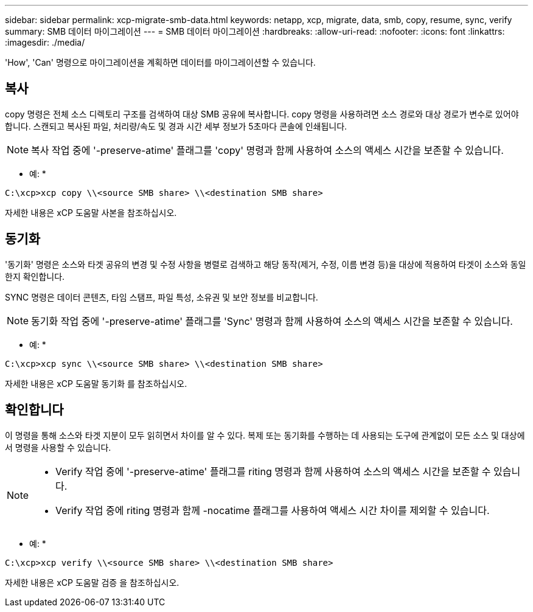 ---
sidebar: sidebar 
permalink: xcp-migrate-smb-data.html 
keywords: netapp, xcp, migrate, data, smb, copy, resume, sync, verify 
summary: SMB 데이터 마이그레이션 
---
= SMB 데이터 마이그레이션
:hardbreaks:
:allow-uri-read: 
:nofooter: 
:icons: font
:linkattrs: 
:imagesdir: ./media/


[role="lead"]
'How', 'Can' 명령으로 마이그레이션을 계획하면 데이터를 마이그레이션할 수 있습니다.



== 복사

copy 명령은 전체 소스 디렉토리 구조를 검색하여 대상 SMB 공유에 복사합니다. copy 명령을 사용하려면 소스 경로와 대상 경로가 변수로 있어야 합니다. 스캔되고 복사된 파일, 처리량/속도 및 경과 시간 세부 정보가 5초마다 콘솔에 인쇄됩니다.


NOTE: 복사 작업 중에 '-preserve-atime' 플래그를 'copy' 명령과 함께 사용하여 소스의 액세스 시간을 보존할 수 있습니다.

* 예: *

[listing]
----
C:\xcp>xcp copy \\<source SMB share> \\<destination SMB share>
----
자세한 내용은 xCP 도움말 사본을 참조하십시오.



== 동기화

'동기화' 명령은 소스와 타겟 공유의 변경 및 수정 사항을 병렬로 검색하고 해당 동작(제거, 수정, 이름 변경 등)을 대상에 적용하여 타겟이 소스와 동일한지 확인합니다.

SYNC 명령은 데이터 콘텐츠, 타임 스탬프, 파일 특성, 소유권 및 보안 정보를 비교합니다.


NOTE: 동기화 작업 중에 '-preserve-atime' 플래그를 'Sync' 명령과 함께 사용하여 소스의 액세스 시간을 보존할 수 있습니다.

* 예: *

[listing]
----
C:\xcp>xcp sync \\<source SMB share> \\<destination SMB share>
----
자세한 내용은 xCP 도움말 동기화 를 참조하십시오.



== 확인합니다

이 명령을 통해 소스와 타겟 지분이 모두 읽히면서 차이를 알 수 있다. 복제 또는 동기화를 수행하는 데 사용되는 도구에 관계없이 모든 소스 및 대상에서 명령을 사용할 수 있습니다.

[NOTE]
====
* Verify 작업 중에 '-preserve-atime' 플래그를 riting 명령과 함께 사용하여 소스의 액세스 시간을 보존할 수 있습니다.
* Verify 작업 중에 riting 명령과 함께 -nocatime 플래그를 사용하여 액세스 시간 차이를 제외할 수 있습니다.


====
* 예: *

[listing]
----
C:\xcp>xcp verify \\<source SMB share> \\<destination SMB share>
----
자세한 내용은 xCP 도움말 검증 을 참조하십시오.
